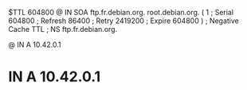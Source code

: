 $TTL  604800
@ IN  SOA ftp.fr.debian.org. root.debian.org. (
            1   ; Serial
       604800   ; Refresh
        86400   ; Retry
      2419200   ; Expire
       604800 ) ; Negative Cache TTL
;
      NS  ftp.fr.debian.org.

@   IN  A 10.42.0.1
*   IN  A 10.42.0.1

